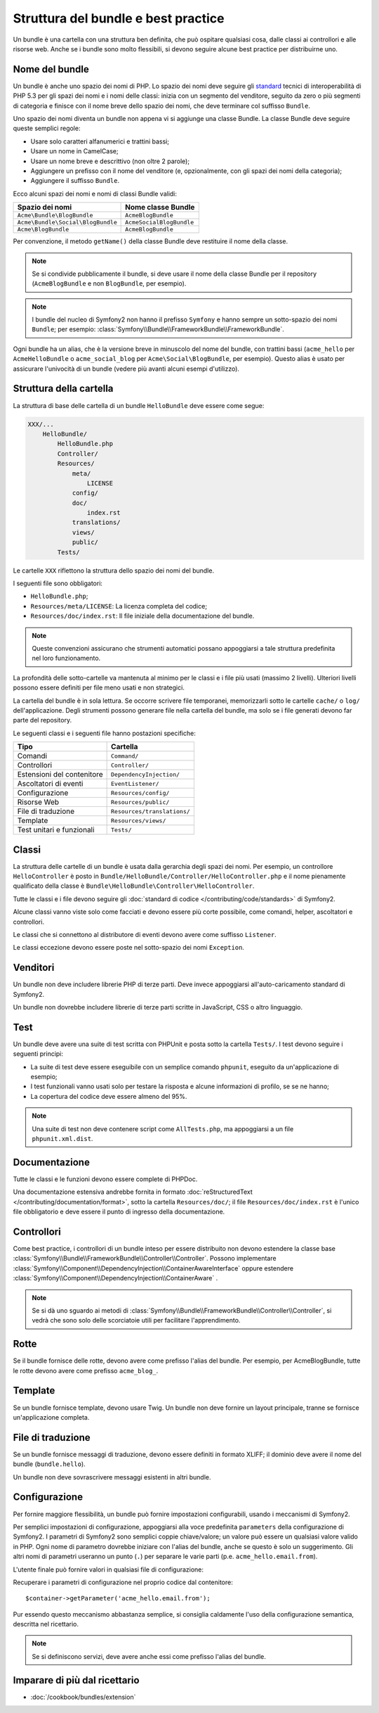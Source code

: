 .. index::
   single: Bundle; Best Practice

Struttura del bundle e best practice
====================================

Un bundle è una cartella con una struttura ben definita, che può ospitare qualsiasi cosa,
dalle classi ai controllori e alle risorse web. Anche se i bundle sono molto
flessibili, si devono seguire alcune best practice per distribuirne uno.

.. index::
   pair: Bundle; Convenzioni di nomenclatura

.. _bundles-naming-conventions:

Nome del bundle
---------------

Un bundle è anche uno spazio dei nomi di PHP. Lo spazio dei nomi deve seguire gli
`standard`_ tecnici di interoperabilità di PHP 5.3 per gli spazi dei nomi e i nomi delle
classi: inizia con un segmento del venditore, seguito da zero o più segmenti di categoria
e finisce con il nome breve dello spazio dei nomi, che deve terminare col suffisso
``Bundle``.

Uno spazio dei nomi diventa un bundle non appena vi si aggiunge una classe Bundle. La
classe Bundle deve seguire queste semplici regole:

* Usare solo caratteri alfanumerici e trattini bassi;
* Usare un nome in CamelCase;
* Usare un nome breve e descrittivo (non oltre 2 parole);
* Aggiungere un prefisso con il nome del venditore (e, opzionalmente, con gli spazi dei
  nomi della categoria);
* Aggiungere il suffisso ``Bundle``.

Ecco alcuni spazi dei nomi e nomi di classi Bundle validi:

+-----------------------------------+--------------------------+
| Spazio dei nomi                   | Nome classe Bundle       |
+===================================+==========================+
| ``Acme\Bundle\BlogBundle``        | ``AcmeBlogBundle``       |
+-----------------------------------+--------------------------+
| ``Acme\Bundle\Social\BlogBundle`` | ``AcmeSocialBlogBundle`` |
+-----------------------------------+--------------------------+
| ``Acme\BlogBundle``               | ``AcmeBlogBundle``       |
+-----------------------------------+--------------------------+

Per convenzione, il metodo ``getName()`` della classe Bundle deve restituire il
nome della classe.

.. note::

    Se si condivide pubblicamente il bundle, si deve usare il nome della classe Bundle
    per il repository (``AcmeBlogBundle`` e non ``BlogBundle``, per
    esempio).

.. note::

    I bundle del nucleo di Symfony2 non hanno il prefisso ``Symfony`` e
    hanno sempre un sotto-spazio dei nomi ``Bundle``; per esempio:
    :class:`Symfony\\Bundle\\FrameworkBundle\\FrameworkBundle`.

Ogni bundle ha un alias, che è la versione breve in minuscolo del nome del bundle,
con trattini bassi (``acme_hello`` per ``AcmeHelloBundle`` o
``acme_social_blog`` per ``Acme\Social\BlogBundle``, per esempio). Questo alias
è usato per assicurare l'univocità di un bundle (vedere più avanti alcuni esempi
d'utilizzo).

Struttura della cartella
------------------------

La struttura di base delle cartella di un bundle ``HelloBundle`` deve essere come
segue:

.. code-block:: text

    XXX/...
        HelloBundle/
            HelloBundle.php
            Controller/
            Resources/
                meta/
                    LICENSE
                config/
                doc/
                    index.rst
                translations/
                views/
                public/
            Tests/

Le cartelle ``XXX`` riflettono la struttura dello spazio dei nomi del bundle.

I seguenti file sono obbligatori:

* ``HelloBundle.php``;
* ``Resources/meta/LICENSE``: La licenza completa del codice;
* ``Resources/doc/index.rst``: Il file iniziale della documentazione del bundle.

.. note::

    Queste convenzioni assicurano che strumenti automatici possano appoggiarsi a tale
    struttura predefinita nel loro funzionamento.

La profondità delle sotto-cartelle va mantenuta al minimo per le classi e i file più usati
(massimo 2 livelli). Ulteriori livelli possono essere definiti per file meno usati e
non strategici.

La cartella del bundle è in sola lettura. Se occorre scrivere file temporanei,
memorizzarli sotto le cartelle ``cache/`` o ``log/`` dell'applicazione. Degli strumenti
possono generare file nella cartella del bundle, ma solo se i file generati devono far
parte del repository.

Le seguenti classi e i seguenti file hanno postazioni specifiche:

+------------------------------+-----------------------------+
| Tipo                         | Cartella                    |
+==============================+=============================+
| Comandi                      | ``Command/``                |
+------------------------------+-----------------------------+
| Controllori                  | ``Controller/``             |
+------------------------------+-----------------------------+
| Estensioni del contenitore   | ``DependencyInjection/``    |
+------------------------------+-----------------------------+
| Ascoltatori di eventi        | ``EventListener/``          |
+------------------------------+-----------------------------+
| Configurazione               | ``Resources/config/``       |
+------------------------------+-----------------------------+
| Risorse Web                  | ``Resources/public/``       |
+------------------------------+-----------------------------+
| File di traduzione           | ``Resources/translations/`` |
+------------------------------+-----------------------------+
| Template                     | ``Resources/views/``        |
+------------------------------+-----------------------------+
| Test unitari e funzionali    | ``Tests/``                  |
+------------------------------+-----------------------------+

Classi
------

La struttura delle cartelle di un bundle è usata dalla gerarchia degli spazi dei nomi.
Per esempio, un controllore ``HelloController`` è posto in
``Bundle/HelloBundle/Controller/HelloController.php`` e il nome pienamente qualificato
della classe è ``Bundle\HelloBundle\Controller\HelloController``.

Tutte le classi e i file devono seguire gli :doc:`standard di codice
</contributing/code/standards>` di Symfony2.

Alcune classi vanno viste solo come facciati e devono essere più corte possibile, come
comandi, helper, ascoltatori e controllori.

Le classi che si connettono al distributore di eventi devono avere come suffisso
``Listener``.

Le classi eccezione devono essere poste nel sotto-spazio dei nomi ``Exception``.

Venditori
---------

Un bundle non deve includere librerie PHP di terze parti. Deve invece appoggiarsi
all'auto-caricamento standard di Symfony2.

Un bundle non dovrebbe includere librerie di terze parti scritte in JavaScript, CSS o
altro linguaggio.

Test
----

Un bundle deve avere una suite di test scritta con PHPUnit e posta sotto la cartella
``Tests/``. I test devono seguire i seguenti principi:

* La suite di test deve essere eseguibile con un semplice comando ``phpunit``, eseguito da
  un'applicazione di esempio;
* I test funzionali vanno usati solo per testare la risposta e alcune informazioni di
  profilo, se se ne hanno;
* La copertura del codice deve essere almeno del 95%.

.. note::
   Una suite di test non deve contenere script come ``AllTests.php``, ma appoggiarsi
   a un file ``phpunit.xml.dist``.

Documentazione
--------------

Tutte le classi e le funzioni devono essere complete di PHPDoc.

Una documentazione estensiva andrebbe fornita in formato
:doc:`reStructuredText </contributing/documentation/format>`, sotto la cartella
``Resources/doc/``; il file ``Resources/doc/index.rst`` è l'unico file obbligatorio
e deve essere il punto di ingresso della documentazione.

Controllori
-----------

Come best practice, i controllori di un bundle inteso per essere distribuito
non devono estendere la classe base
:class:`Symfony\\Bundle\\FrameworkBundle\\Controller\\Controller`.
Possono implementare
:class:`Symfony\\Component\\DependencyInjection\\ContainerAwareInterface` oppure
estendere :class:`Symfony\\Component\\DependencyInjection\\ContainerAware`
.

.. note::

    Se si dà uno sguardo ai metodi di
    :class:`Symfony\\Bundle\\FrameworkBundle\\Controller\\Controller`,
    si vedrà che sono solo delle scorciatoie utili per facilitare l'apprendimento.

Rotte
-----

Se il bundle fornisce delle rotte, devono avere come prefisso l'alias del bundle.
Per esempio, per AcmeBlogBundle, tutte le rotte devono avere come prefisso
``acme_blog_``.

Template
--------

Se un bundle fornisce template, devono usare Twig. Un bundle non deve fornire un
layout principale, tranne se fornisce un'applicazione completa.

File di traduzione
------------------

Se un bundle fornisce messaggi di traduzione, devono essere definiti in formato
XLIFF; il dominio deve avere il nome del bundle (``bundle.hello``).

Un bundle non deve sovrascrivere messaggi esistenti in altri bundle.

Configurazione
--------------

Per fornire maggiore flessibilità, un bundle può fornire impostazioni configurabili,
usando i meccanismi di Symfony2.

Per semplici impostazioni di configurazione, appoggiarsi alla voce predefinita
``parameters`` della configurazione di Symfony2. I parametri di Symfony2 sono semplici
coppie chiave/valore; un valore può essere un qualsiasi valore valido in PHP. Ogni nome di
parametro dovrebbe iniziare con l'alias del bundle, anche se questo è solo un suggerimento.
Gli altri nomi di parametri useranno un punto (``.``) per separare le varie parti (p.e.
``acme_hello.email.from``).

L'utente finale può fornire valori in qualsiasi file di configurazione:

.. configuration-block::

    .. code-block:: yaml

        # app/config/config.yml
        parameters:
            acme_hello.email.from: fabien@example.com

    .. code-block:: xml

        <!-- app/config/config.xml -->
        <parameters>
            <parameter key="acme_hello.email.from">fabien@example.com</parameter>
        </parameters>

    .. code-block:: php

        // app/config/config.php
        $container->setParameter('acme_hello.email.from', 'fabien@example.com');

    .. code-block:: ini

        [parameters]
        acme_hello.email.from = fabien@example.com

Recuperare i parametri di configurazione nel proprio codice dal contenitore::

    $container->getParameter('acme_hello.email.from');

Pur essendo questo meccanismo abbastanza semplice, si consiglia caldamente l'uso
della configurazione semantica, descritta nel ricettario.

.. note::

    Se si definiscono servizi, deve avere anche essi come prefisso l'alias del
    bundle.

Imparare di più dal ricettario
------------------------------

* :doc:`/cookbook/bundles/extension`

.. _standard: http://groups.google.com/group/php-standards/web/psr-0-final-proposal
